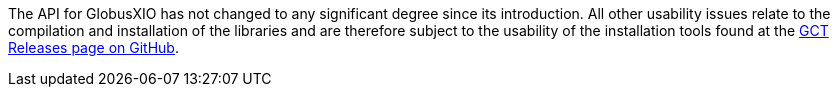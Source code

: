 
The API for GlobusXIO has not changed to any significant degree since
its introduction. All other usability issues relate to the compilation
and installation of the libraries and are therefore subject to the
usability of the installation tools found at the
link:https://github.com/gridcf/gct/releases/latest[GCT Releases page on GitHub].

